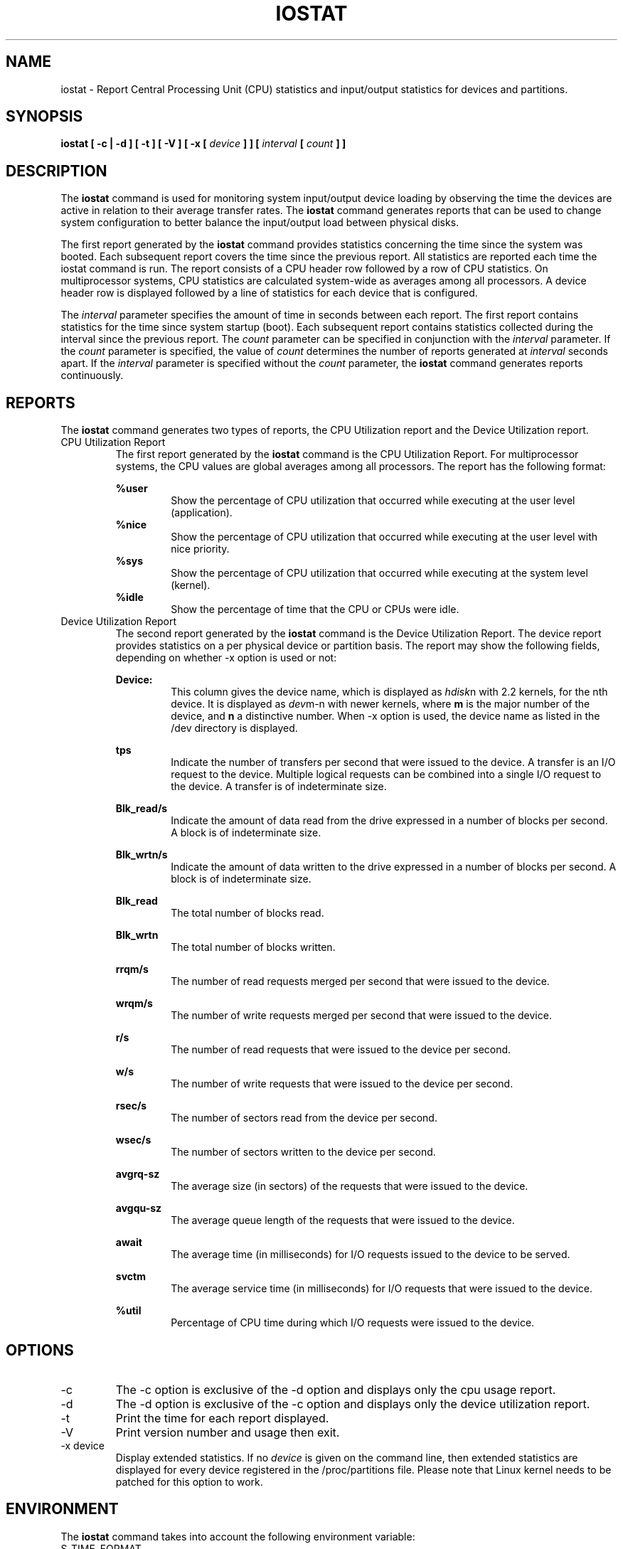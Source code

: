 .TH IOSTAT 1 "FEBRUARY 2001" Linux "Linux User's Manual" -*- nroff -*-
.SH NAME
iostat \- Report Central Processing Unit (CPU) statistics and input/output
statistics for devices and partitions.
.SH SYNOPSIS
.B iostat [ -c | -d ] [ -t ] [ -V ] [ -x [
.I device
.B ] ] [
.I interval
.B [
.I count
.B ] ]
.SH DESCRIPTION
The
.B iostat
command is used for monitoring system input/output device
loading by observing the time the devices are active in relation
to their average transfer rates. The
.B iostat
command generates reports
that can be used to change system configuration to better balance
the input/output load between physical disks.

The first report generated by the
.B iostat
command provides statistics
concerning the time since the system was booted. Each subsequent report
covers the time since the previous report. All statistics are reported
each time the iostat command is run. The report consists of a
CPU header row followed by a row of
CPU statistics. On
multiprocessor systems, CPU statistics are calculated system-wide
as averages among all processors. A device header row is displayed
followed by a line of statistics for each device that is configured.

The
.I interval
parameter specifies the amount of time in seconds between
each report. The first report contains statistics for the time since
system startup (boot). Each subsequent report contains statistics
collected during the interval since the previous report. The
.I count
parameter can be specified in conjunction with the
.I interval
parameter. If the
.I count
parameter is specified, the value of
.I count
determines the number of reports generated at
.I interval
seconds apart. If the
.I interval
parameter is specified without the
.I count
parameter, the
.B iostat
command generates reports continuously.

.SH REPORTS
The
.B iostat
command generates two types of reports, the CPU
Utilization report and the Device Utilization report.
.IP "CPU Utilization Report"
The first report generated by the
.B iostat
command is the CPU
Utilization Report. For multiprocessor systems, the CPU values are
global averages among all processors.
The report has the following format:

.B %user
.RS
.RS
Show the percentage of CPU utilization that occurred while
executing at the user level (application).
.RE
.B %nice
.RS
Show the percentage of CPU utilization that occurred while
executing at the user level with nice priority.
.RE
.B %sys
.RS
Show the percentage of CPU utilization that occurred while
executing at the system level (kernel).
.RE
.B %idle
.RS
Show the percentage of time that the CPU or CPUs were idle.
.RE
.RE
.IP "Device Utilization Report"
The second report generated by the
.B iostat
command is the Device Utilization
Report. The device report provides statistics on a per physical device
or partition basis.  The report may show the following fields,
depending on whether -x option is used or not:

.B Device:
.RS
.RS
This column gives the device name, which is displayed as
.IR hdisk n
with 2.2 kernels,  for the nth device. It is displayed as
.IR dev m-n
with newer kernels, where
.B m
is the major number of the device, and
.B n
a distinctive number.
When -x option is used, the device name as listed in the /dev directory
is displayed.

.RE
.B tps
.RS
Indicate the number of transfers per second that were issued
to the device. A transfer is an I/O request to the
device. Multiple logical requests can be combined into a single I/O
request to the device. A transfer is of indeterminate size.

.RE
.B Blk_read/s
.RS
Indicate the amount of data read from the drive expressed in a number of
blocks per second. A block is of indeterminate size.

.RE
.B Blk_wrtn/s
.RS
Indicate the amount of data written to the drive expressed in a number of
blocks per second. A block is of indeterminate size.

.RE
.B Blk_read
.RS
The total number of blocks read.

.RE
.B Blk_wrtn
.RS
The total number of blocks written.

.RE
.B rrqm/s
.RS
The number of read requests merged per second that were issued to the device.

.RE
.B wrqm/s
.RS
The number of write requests merged per second that were issued to the device.

.RE
.B r/s
.RS
The number of read requests that were issued to the device per second.

.RE
.B w/s
.RS
The number of write requests that were issued to the device per second.

.RE
.B rsec/s
.RS
The number of sectors read from the device per second.

.RE
.B wsec/s
.RS
The number of sectors written to the device per second.

.RE
.B avgrq-sz
.RS
The average size (in sectors) of the requests that were issued to the device.

.RE
.B avgqu-sz
.RS
The average queue length of the requests that were issued to the device.

.RE
.B await
.RS
The average time (in milliseconds) for I/O requests issued to the device
to be served.

.RE
.B svctm
.RS
The average service time (in milliseconds) for I/O requests that were issued
to the device.

.RE
.B %util
.RS
Percentage of CPU time during which I/O requests were issued to the device.
.RE
.RE
.SH OPTIONS
.IP -c
The -c option is exclusive of the -d option and displays only the
cpu usage report.
.IP -d
The -d option is exclusive of the -c option and displays only the
device utilization report.
.IP -t
Print the time for each report displayed.
.IP -V
Print version number and usage then exit.
.IP "-x device"
Display extended statistics. If no
.I device
is given on the command line, then extended statistics are displayed
for every device registered in the /proc/partitions file. Please note
that Linux kernel needs to be patched for this option to work.

.SH ENVIRONMENT
The
.B iostat
command takes into account the following environment variable:

.IP S_TIME_FORMAT
If this variable exists and its value is
.BR ISO
then the current locale will be ignored when printing the date in the report header.
The
.B iostat
command will use the ISO format (YYYY-MM-DD) instead.

.SH EXAMPLES
.B iostat
.RS
Display a single history since boot report for all CPU and Devices.

.RE
.B iostat -d 2
.RS
Display a continuous device report at two second intervals.

.RE
.B iostat -d 2 6
.RS
Display six reports at two second intervals for all devices.
.SH BUGS
Statistics in KB/s for each block device are not available by default
due to Linux poor disk accounting.
For the same reason, a kernel patch need to be applied for extended
statistics to be displayed.

.I /proc
filesystem must be mounted for
.B iostat
to work.
.SH FILE
.I /proc/stat
contains system statisitics.

.I /proc/partitions
contains statistics for the devices.
.SH AUTHOR
Sebastien Godard <sebastien.godard@wanadoo.fr>
.SH SEE ALSO
.BR vmstat (8),
.BR sar (1),
.BR mpstat (1)

.I http://perso.wanadoo.fr/sebastien.godard/

